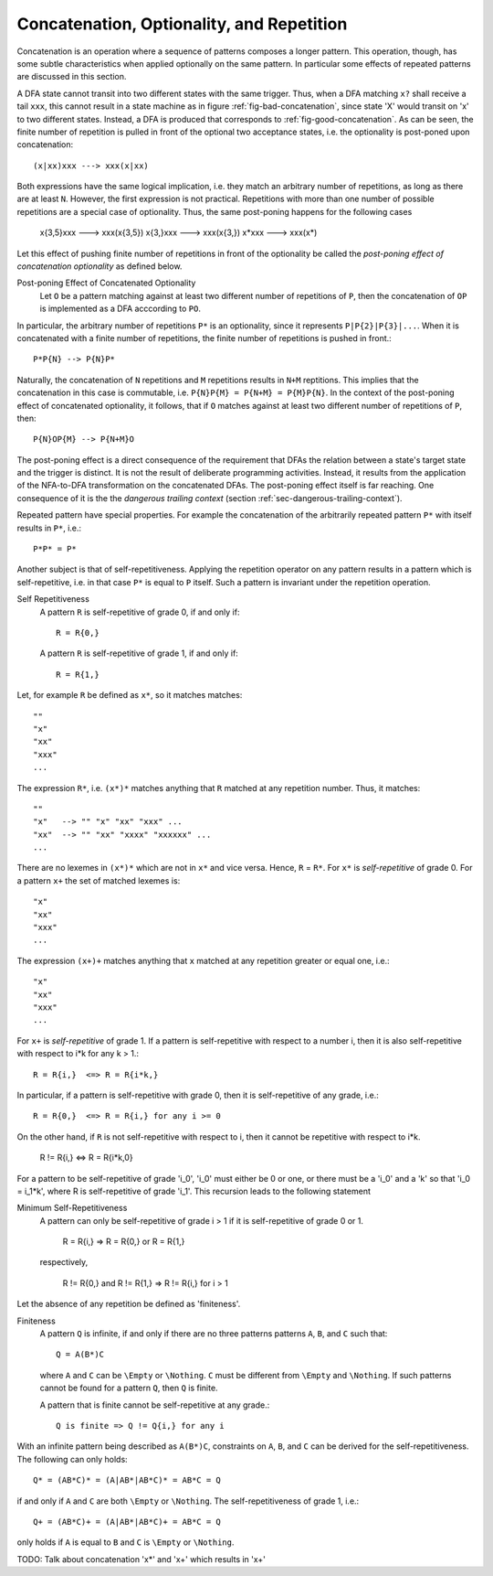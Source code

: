 .. sec:sec-concatenation-optionality-reptition

Concatenation, Optionality, and Repetition
==========================================

Concatenation is an operation where a sequence of patterns composes a longer
pattern. This operation, though, has some subtle characteristics when applied
optionally on the same pattern. In particular some effects of repeated patterns
are discussed in this section. 

A DFA state cannot transit into two different states with the same trigger.
Thus, when a DFA matching ``x?`` shall receive a tail ``xxx``, this cannot
result in a state machine as in figure :ref:`fig-bad-concatenation`, since
state 'X' would transit on 'x' to two different states. Instead, a DFA is
produced that corresponds to :ref:`fig-good-concatenation`. As can be seen, the
finite number of repetition is pulled in front of the optional two acceptance
states, i.e. the optionality is post-poned upon concatenation::

     (x|xx)xxx ---> xxx(x|xx)

Both expressions have the same logical implication, i.e. they match an
arbitrary number of repetitions, as long as there are at least ``N``.  However,
the first expression is not practical. Repetitions with more than one number of
possible repetitions are a special case of optionality. Thus, the same
post-poning happens for the following cases

     x{3,5}xxx ---> xxx(x{3,5})
     x{3,}xxx  ---> xxx(x{3,})
     x*xxx     ---> xxx(x*)

Let this effect of pushing finite number of repetitions in front of the 
optionality be called the *post-poning effect of concatenation optionality*
as defined below.

Post-poning Effect of Concatenated Optionality
     Let ``O`` be a pattern matching against at least two different 
     number of repetitions of ``P``, then the concatenation of ``OP``
     is implemented as a DFA acccording to ``PO``.

In particular, the arbitrary number of repetitions ``P*`` is an optionality,
since it represents ``P|P{2}|P{3}|...``. When it is concatenated with a finite
number of repetitions, the finite number of repetitions is pushed in front.::

    P*P{N} --> P{N}P*

Naturally, the concatenation of ``N`` repetitions and ``M`` repetitions results
in ``N+M`` reptitions. This implies that the concatenation in this case is
commutable, i.e.  ``P{N}P{M} = P{N+M} = P{M}P{N}``.  In the context of the
post-poning effect of concatenated optionality, it follows, that if ``O``
matches against at least two different number of repetitions of ``P``, then::

    P{N}OP{M} --> P{N+M}O

The post-poning effect is a direct consequence of the requirement that DFAs the
relation between a state's target state and the trigger is distinct.  It is not
the result of deliberate programming activities. Instead, it results from the
application of the NFA-to-DFA transformation on the concatenated DFAs. The
post-poning effect itself is far reaching. One consequence of it is the the
*dangerous trailing context* (section :ref:`sec-dangerous-trailing-context`).

Repeated pattern have special properties. For example the concatenation of the
arbitrarily repeated pattern ``P*`` with itself results in ``P*``, i.e.::

    P*P* = P*

Another subject is that of self-repetitiveness.  Applying the repetition
operator on any pattern results in a pattern which is self-repetitive, i.e. in
that case ``P*`` is equal to ``P`` itself. Such a pattern is invariant under
the repetition operation.

Self Repetitiveness
    A pattern ``R`` is self-repetitive of grade 0, if and only if::

                  R = R{0,}

    A pattern ``R`` is self-repetitive of grade 1, if and only if::

                  R = R{1,}


Let, for example ``R`` be defined as ``x*``, so it matches matches::

        ""  
        "x"
        "xx"
        "xxx" 
        ...

The expression ``R*``, i.e. ``(x*)*`` matches anything that ``R`` matched at
any repetition number. Thus, it matches::

        ""  
        "x"   --> "" "x" "xx" "xxx" ...
        "xx"  --> "" "xx" "xxxx" "xxxxxx" ...
        ...

There are no lexemes in ``(x*)*`` which are not in ``x*`` and vice versa.
Hence, ``R`` =  ``R*``. For ``x*`` is *self-repetitive* of grade 0.
For a pattern ``x+`` the set of matched lexemes is::

        "x"
        "xx"
        "xxx" 
        ...

The expression ``(x+)+`` matches anything that ``x`` matched at any repetition
greater or equal one, i.e.::

        "x"
        "xx"
        "xxx" 
        ...

For ``x+`` is *self-repetitive* of grade 1. If a pattern is self-repetitive
with respect to a number i, then it is also self-repetitive with respect
to i*k for any k > 1.::

        R = R{i,}  <=> R = R{i*k,}

In particular, if a pattern is self-repetitive with grade 0, then it is 
self-repetitive of any grade, i.e.::

        R = R{0,}  <=> R = R{i,} for any i >= 0

On the other hand, if ``R`` is not self-repetitive with respect to i, then
it cannot be repetitive with respect to i*k.

        R != R{i,} <=> R = R{i*k,0}

For a pattern to be self-repetitive of grade 'i_0', 'i_0' must either be 0
or one, or there must be a 'i_0' and a 'k' so that 'i_0 = i_1*k', where
R is self-repetitive of grade 'i_1'. This recursion leads to the following
statement

Minimum Self-Repetitiveness
    A pattern can only be self-repetitive of grade i > 1 if it is 
    self-repetitive of grade 0 or 1. 

                        R = R{i,}  =>  R = R{0,} or R = R{1,}

    respectively,

        R != R{0,} and R != R{1,}  =>  R != R{i,} for i > 1

Let the absence of any repetition be defined as 'finiteness'.

Finiteness
    A pattern ``Q`` is infinite, if and only if there are no three patterns
    patterns ``A``, ``B``, and ``C`` such that::

                   Q = A(B*)C

    where ``A`` and ``C`` can be ``\Empty`` or ``\Nothing``. ``C`` must be
    different from ``\Empty`` and ``\Nothing``. If such patterns cannot be
    found for a pattern ``Q``, then ``Q`` is finite.

    A pattern that is finite cannot be self-repetitive at any grade.::

                Q is finite => Q != Q{i,} for any i

With an infinite pattern being described as ``A(B*)C``, constraints on ``A``, 
``B``, and ``C`` can be derived for the self-repetitiveness. The following
can only holds::

      Q* = (AB*C)* = (A|AB*|AB*C)* = AB*C = Q

if and only if ``A`` and ``C`` are both ``\Empty`` or ``\Nothing``. The 
self-repetitiveness of grade 1, i.e.::

      Q+ = (AB*C)+ = (A|AB*|AB*C)+ = AB*C = Q

only holds if ``A`` is equal to ``B`` and ``C`` is ``\Empty`` or ``\Nothing``.

TODO: Talk about concatenation 'x*' and 'x+' which results in 'x+'
